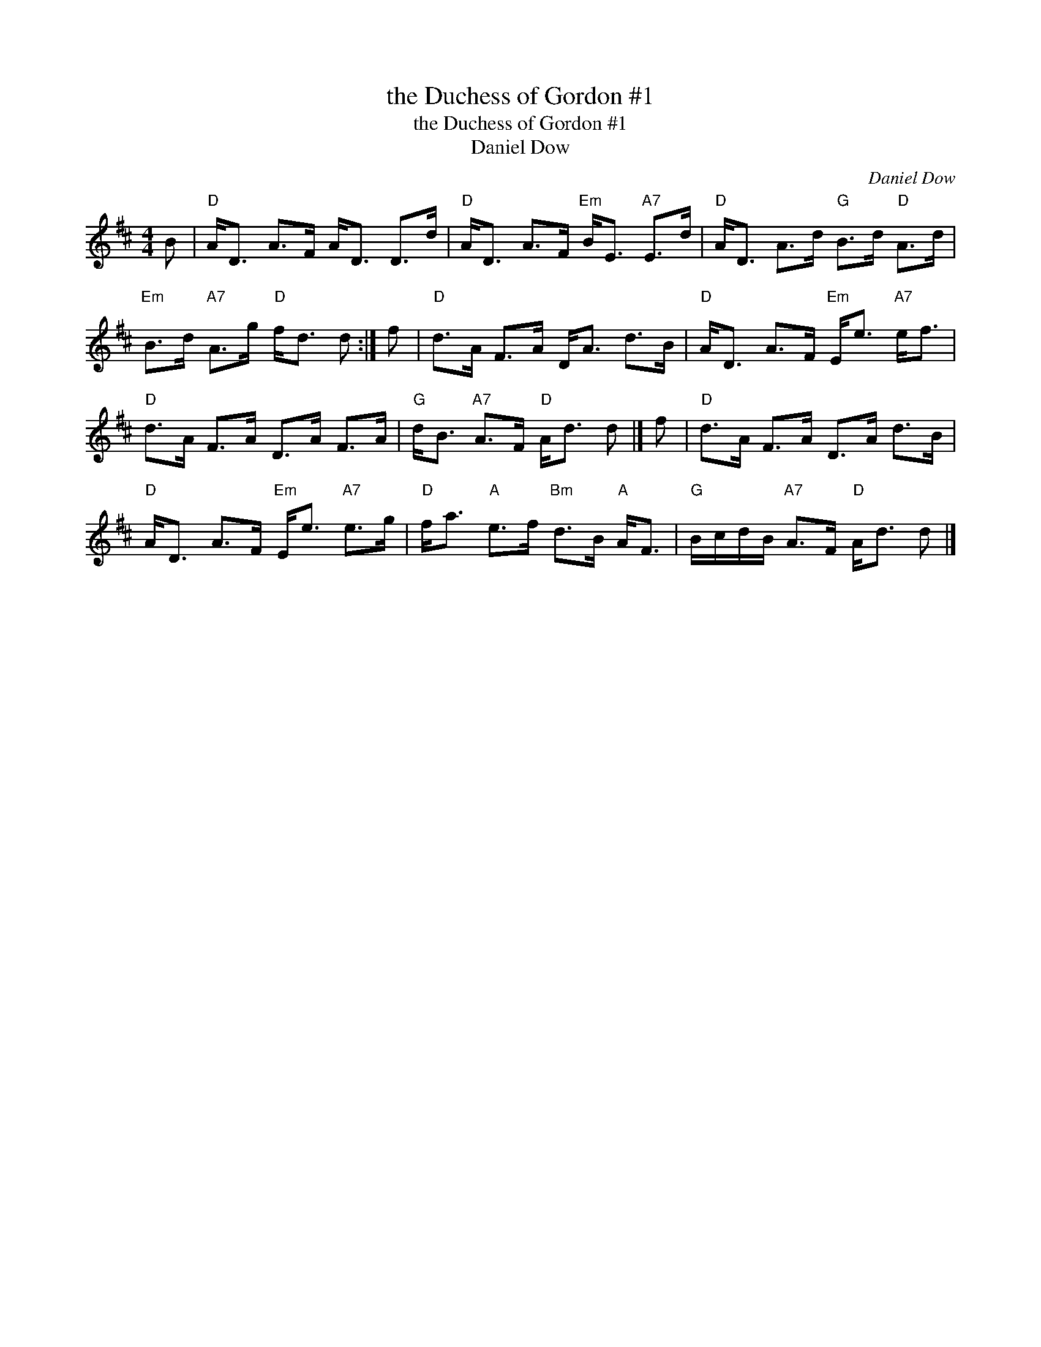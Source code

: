 X:1
T:the Duchess of Gordon #1
T:the Duchess of Gordon #1
T:Daniel Dow
C:Daniel Dow
L:1/8
M:4/4
K:D
V:1 treble 
V:1
 B |"D" A<D A>F A<D D>d |"D" A<D A>F"Em" B<E"A7" E>d |"D" A<D A>d"G" B>d"D" A>d | %4
"Em" B>d"A7" A>g"D" f<d d :| f |"D" d>A F>A D<A d>B |"D" A<D A>F"Em" E<e"A7" e<f | %8
"D" d>A F>A D>A F>A |"G" d<B"A7" A>F"D" A<d d |] f |"D" d>A F>A D>A d>B | %12
"D" A<D A>F"Em" E<e"A7" e>g |"D" f<a"A" e>f"Bm" d>B"A" A<F |"G" B/c/d/B/"A7" A>F"D" A<d d |] %15

